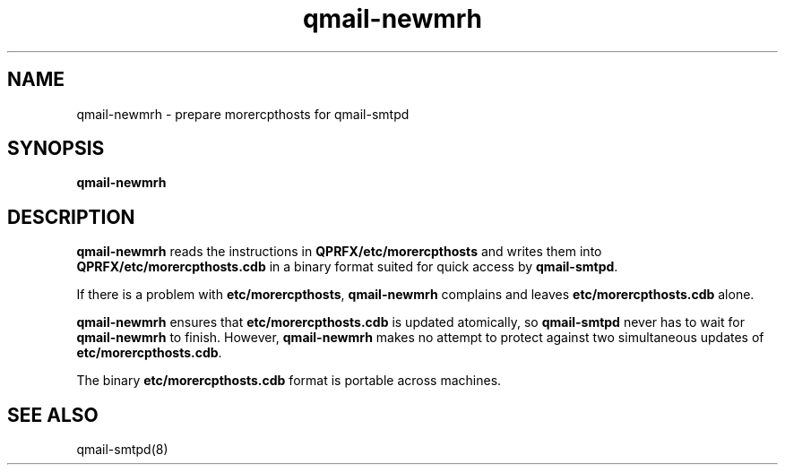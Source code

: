 .TH qmail-newmrh 8
.SH NAME
qmail-newmrh \- prepare morercpthosts for qmail-smtpd
.SH SYNOPSIS
.B qmail-newmrh
.SH DESCRIPTION
.B qmail-newmrh
reads the instructions in
.B QPRFX/etc/morercpthosts
and writes them into
.B QPRFX/etc/morercpthosts.cdb
in a binary format suited
for quick access by
.BR qmail-smtpd .

If there is a problem with
.BR etc/morercpthosts ,
.B qmail-newmrh
complains and leaves
.B etc/morercpthosts.cdb
alone.

.B qmail-newmrh
ensures that
.B etc/morercpthosts.cdb
is updated atomically,
so
.B qmail-smtpd
never has to wait for
.B qmail-newmrh
to finish.
However,
.B qmail-newmrh
makes no attempt to protect against two simultaneous updates of
.BR etc/morercpthosts.cdb .

The binary
.B etc/morercpthosts.cdb
format is portable across machines.
.SH "SEE ALSO"
qmail-smtpd(8)
